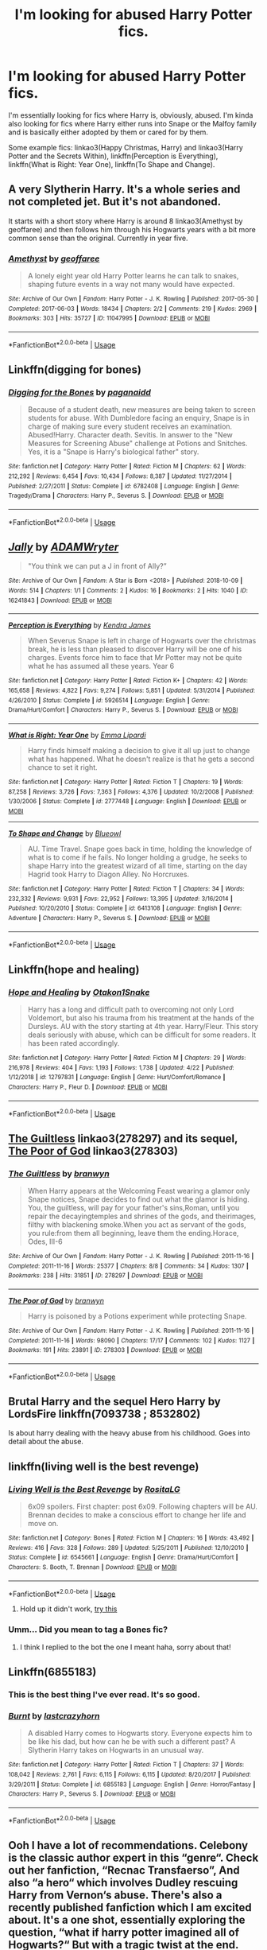 #+TITLE: I'm looking for abused Harry Potter fics.

* I'm looking for abused Harry Potter fics.
:PROPERTIES:
:Author: CyberWolfWrites
:Score: 5
:DateUnix: 1588398339.0
:DateShort: 2020-May-02
:FlairText: What's That Fic?
:END:
I'm essentially looking for fics where Harry is, obviously, abused. I'm kinda also looking for fics where Harry either runs into Snape or the Malfoy family and is basically either adopted by them or cared for by them.

Some example fics: linkao3(Happy Christmas, Harry) and linkao3(Harry Potter and the Secrets Within), linkffn(Perception is Everything), linkffn(What is Right: Year One), linkffn(To Shape and Change).


** *A very Slytherin Harry.* It's a whole series and not completed jet. But it's not abandoned.

It starts with a short story where Harry is around 8 linkao3(Amethyst by geoffaree) and then follows him through his Hogwarts years with a bit more common sense than the original. Currently in year five.
:PROPERTIES:
:Author: BornWithThreeKidneys
:Score: 3
:DateUnix: 1588408306.0
:DateShort: 2020-May-02
:END:

*** [[https://archiveofourown.org/works/11047995][*/Amethyst/*]] by [[https://www.archiveofourown.org/users/geoffaree/pseuds/geoffaree][/geoffaree/]]

#+begin_quote
  A lonely eight year old Harry Potter learns he can talk to snakes, shaping future events in a way not many would have expected.
#+end_quote

^{/Site/:} ^{Archive} ^{of} ^{Our} ^{Own} ^{*|*} ^{/Fandom/:} ^{Harry} ^{Potter} ^{-} ^{J.} ^{K.} ^{Rowling} ^{*|*} ^{/Published/:} ^{2017-05-30} ^{*|*} ^{/Completed/:} ^{2017-06-03} ^{*|*} ^{/Words/:} ^{18434} ^{*|*} ^{/Chapters/:} ^{2/2} ^{*|*} ^{/Comments/:} ^{219} ^{*|*} ^{/Kudos/:} ^{2969} ^{*|*} ^{/Bookmarks/:} ^{303} ^{*|*} ^{/Hits/:} ^{35727} ^{*|*} ^{/ID/:} ^{11047995} ^{*|*} ^{/Download/:} ^{[[https://archiveofourown.org/downloads/11047995/Amethyst.epub?updated_at=1588303225][EPUB]]} ^{or} ^{[[https://archiveofourown.org/downloads/11047995/Amethyst.mobi?updated_at=1588303225][MOBI]]}

--------------

*FanfictionBot*^{2.0.0-beta} | [[https://github.com/tusing/reddit-ffn-bot/wiki/Usage][Usage]]
:PROPERTIES:
:Author: FanfictionBot
:Score: 1
:DateUnix: 1588408321.0
:DateShort: 2020-May-02
:END:


** Linkffn(digging for bones)
:PROPERTIES:
:Author: whatisgreen
:Score: 3
:DateUnix: 1588419654.0
:DateShort: 2020-May-02
:END:

*** [[https://www.fanfiction.net/s/6782408/1/][*/Digging for the Bones/*]] by [[https://www.fanfiction.net/u/1930591/paganaidd][/paganaidd/]]

#+begin_quote
  Because of a student death, new measures are being taken to screen students for abuse. With Dumbledore facing an enquiry, Snape is in charge of making sure every student receives an examination. Abused!Harry. Character death. Sevitis. In answer to the "New Measures for Screening Abuse" challenge at Potions and Snitches. Yes, it is a "Snape is Harry's biological father" story.
#+end_quote

^{/Site/:} ^{fanfiction.net} ^{*|*} ^{/Category/:} ^{Harry} ^{Potter} ^{*|*} ^{/Rated/:} ^{Fiction} ^{M} ^{*|*} ^{/Chapters/:} ^{62} ^{*|*} ^{/Words/:} ^{212,292} ^{*|*} ^{/Reviews/:} ^{6,454} ^{*|*} ^{/Favs/:} ^{10,434} ^{*|*} ^{/Follows/:} ^{8,387} ^{*|*} ^{/Updated/:} ^{11/27/2014} ^{*|*} ^{/Published/:} ^{2/27/2011} ^{*|*} ^{/Status/:} ^{Complete} ^{*|*} ^{/id/:} ^{6782408} ^{*|*} ^{/Language/:} ^{English} ^{*|*} ^{/Genre/:} ^{Tragedy/Drama} ^{*|*} ^{/Characters/:} ^{Harry} ^{P.,} ^{Severus} ^{S.} ^{*|*} ^{/Download/:} ^{[[http://www.ff2ebook.com/old/ffn-bot/index.php?id=6782408&source=ff&filetype=epub][EPUB]]} ^{or} ^{[[http://www.ff2ebook.com/old/ffn-bot/index.php?id=6782408&source=ff&filetype=mobi][MOBI]]}

--------------

*FanfictionBot*^{2.0.0-beta} | [[https://github.com/tusing/reddit-ffn-bot/wiki/Usage][Usage]]
:PROPERTIES:
:Author: FanfictionBot
:Score: 1
:DateUnix: 1588419670.0
:DateShort: 2020-May-02
:END:


** [[https://archiveofourown.org/works/16241843][*/Jally/*]] by [[https://www.archiveofourown.org/users/ADAMWryter/pseuds/ADAMWryter][/ADAMWryter/]]

#+begin_quote
  "You think we can put a J in front of Ally?”
#+end_quote

^{/Site/:} ^{Archive} ^{of} ^{Our} ^{Own} ^{*|*} ^{/Fandom/:} ^{A} ^{Star} ^{is} ^{Born} ^{<2018>} ^{*|*} ^{/Published/:} ^{2018-10-09} ^{*|*} ^{/Words/:} ^{514} ^{*|*} ^{/Chapters/:} ^{1/1} ^{*|*} ^{/Comments/:} ^{2} ^{*|*} ^{/Kudos/:} ^{16} ^{*|*} ^{/Bookmarks/:} ^{2} ^{*|*} ^{/Hits/:} ^{1040} ^{*|*} ^{/ID/:} ^{16241843} ^{*|*} ^{/Download/:} ^{[[https://archiveofourown.org/downloads/16241843/Jally.epub?updated_at=1560083770][EPUB]]} ^{or} ^{[[https://archiveofourown.org/downloads/16241843/Jally.mobi?updated_at=1560083770][MOBI]]}

--------------

[[https://www.fanfiction.net/s/5926514/1/][*/Perception is Everything/*]] by [[https://www.fanfiction.net/u/2281943/Kendra-James][/Kendra James/]]

#+begin_quote
  When Severus Snape is left in charge of Hogwarts over the christmas break, he is less than pleased to discover Harry will be one of his charges. Events force him to face that Mr Potter may not be quite what he has assumed all these years. Year 6
#+end_quote

^{/Site/:} ^{fanfiction.net} ^{*|*} ^{/Category/:} ^{Harry} ^{Potter} ^{*|*} ^{/Rated/:} ^{Fiction} ^{K+} ^{*|*} ^{/Chapters/:} ^{42} ^{*|*} ^{/Words/:} ^{165,658} ^{*|*} ^{/Reviews/:} ^{4,822} ^{*|*} ^{/Favs/:} ^{9,274} ^{*|*} ^{/Follows/:} ^{5,851} ^{*|*} ^{/Updated/:} ^{5/31/2014} ^{*|*} ^{/Published/:} ^{4/26/2010} ^{*|*} ^{/Status/:} ^{Complete} ^{*|*} ^{/id/:} ^{5926514} ^{*|*} ^{/Language/:} ^{English} ^{*|*} ^{/Genre/:} ^{Drama/Hurt/Comfort} ^{*|*} ^{/Characters/:} ^{Harry} ^{P.,} ^{Severus} ^{S.} ^{*|*} ^{/Download/:} ^{[[http://www.ff2ebook.com/old/ffn-bot/index.php?id=5926514&source=ff&filetype=epub][EPUB]]} ^{or} ^{[[http://www.ff2ebook.com/old/ffn-bot/index.php?id=5926514&source=ff&filetype=mobi][MOBI]]}

--------------

[[https://www.fanfiction.net/s/2777448/1/][*/What is Right: Year One/*]] by [[https://www.fanfiction.net/u/688643/Emma-Lipardi][/Emma Lipardi/]]

#+begin_quote
  Harry finds himself making a decision to give it all up just to change what has happened. What he doesn't realize is that he gets a second chance to set it right.
#+end_quote

^{/Site/:} ^{fanfiction.net} ^{*|*} ^{/Category/:} ^{Harry} ^{Potter} ^{*|*} ^{/Rated/:} ^{Fiction} ^{T} ^{*|*} ^{/Chapters/:} ^{19} ^{*|*} ^{/Words/:} ^{87,258} ^{*|*} ^{/Reviews/:} ^{3,726} ^{*|*} ^{/Favs/:} ^{7,363} ^{*|*} ^{/Follows/:} ^{4,376} ^{*|*} ^{/Updated/:} ^{10/2/2008} ^{*|*} ^{/Published/:} ^{1/30/2006} ^{*|*} ^{/Status/:} ^{Complete} ^{*|*} ^{/id/:} ^{2777448} ^{*|*} ^{/Language/:} ^{English} ^{*|*} ^{/Download/:} ^{[[http://www.ff2ebook.com/old/ffn-bot/index.php?id=2777448&source=ff&filetype=epub][EPUB]]} ^{or} ^{[[http://www.ff2ebook.com/old/ffn-bot/index.php?id=2777448&source=ff&filetype=mobi][MOBI]]}

--------------

[[https://www.fanfiction.net/s/6413108/1/][*/To Shape and Change/*]] by [[https://www.fanfiction.net/u/1201799/Blueowl][/Blueowl/]]

#+begin_quote
  AU. Time Travel. Snape goes back in time, holding the knowledge of what is to come if he fails. No longer holding a grudge, he seeks to shape Harry into the greatest wizard of all time, starting on the day Hagrid took Harry to Diagon Alley. No Horcruxes.
#+end_quote

^{/Site/:} ^{fanfiction.net} ^{*|*} ^{/Category/:} ^{Harry} ^{Potter} ^{*|*} ^{/Rated/:} ^{Fiction} ^{T} ^{*|*} ^{/Chapters/:} ^{34} ^{*|*} ^{/Words/:} ^{232,332} ^{*|*} ^{/Reviews/:} ^{9,931} ^{*|*} ^{/Favs/:} ^{22,952} ^{*|*} ^{/Follows/:} ^{13,395} ^{*|*} ^{/Updated/:} ^{3/16/2014} ^{*|*} ^{/Published/:} ^{10/20/2010} ^{*|*} ^{/Status/:} ^{Complete} ^{*|*} ^{/id/:} ^{6413108} ^{*|*} ^{/Language/:} ^{English} ^{*|*} ^{/Genre/:} ^{Adventure} ^{*|*} ^{/Characters/:} ^{Harry} ^{P.,} ^{Severus} ^{S.} ^{*|*} ^{/Download/:} ^{[[http://www.ff2ebook.com/old/ffn-bot/index.php?id=6413108&source=ff&filetype=epub][EPUB]]} ^{or} ^{[[http://www.ff2ebook.com/old/ffn-bot/index.php?id=6413108&source=ff&filetype=mobi][MOBI]]}

--------------

*FanfictionBot*^{2.0.0-beta} | [[https://github.com/tusing/reddit-ffn-bot/wiki/Usage][Usage]]
:PROPERTIES:
:Author: FanfictionBot
:Score: 2
:DateUnix: 1588398373.0
:DateShort: 2020-May-02
:END:


** Linkffn(hope and healing)
:PROPERTIES:
:Author: Kingslayer629736
:Score: 2
:DateUnix: 1588410128.0
:DateShort: 2020-May-02
:END:

*** [[https://www.fanfiction.net/s/12797831/1/][*/Hope and Healing/*]] by [[https://www.fanfiction.net/u/1604386/Otakon1Snake][/Otakon1Snake/]]

#+begin_quote
  Harry has a long and difficult path to overcoming not only Lord Voldemort, but also his trauma from his treatment at the hands of the Dursleys. AU with the story starting at 4th year. Harry/Fleur. This story deals seriously with abuse, which can be difficult for some readers. It has been rated accordingly.
#+end_quote

^{/Site/:} ^{fanfiction.net} ^{*|*} ^{/Category/:} ^{Harry} ^{Potter} ^{*|*} ^{/Rated/:} ^{Fiction} ^{M} ^{*|*} ^{/Chapters/:} ^{29} ^{*|*} ^{/Words/:} ^{216,978} ^{*|*} ^{/Reviews/:} ^{404} ^{*|*} ^{/Favs/:} ^{1,193} ^{*|*} ^{/Follows/:} ^{1,738} ^{*|*} ^{/Updated/:} ^{4/22} ^{*|*} ^{/Published/:} ^{1/12/2018} ^{*|*} ^{/id/:} ^{12797831} ^{*|*} ^{/Language/:} ^{English} ^{*|*} ^{/Genre/:} ^{Hurt/Comfort/Romance} ^{*|*} ^{/Characters/:} ^{Harry} ^{P.,} ^{Fleur} ^{D.} ^{*|*} ^{/Download/:} ^{[[http://www.ff2ebook.com/old/ffn-bot/index.php?id=12797831&source=ff&filetype=epub][EPUB]]} ^{or} ^{[[http://www.ff2ebook.com/old/ffn-bot/index.php?id=12797831&source=ff&filetype=mobi][MOBI]]}

--------------

*FanfictionBot*^{2.0.0-beta} | [[https://github.com/tusing/reddit-ffn-bot/wiki/Usage][Usage]]
:PROPERTIES:
:Author: FanfictionBot
:Score: 1
:DateUnix: 1588410147.0
:DateShort: 2020-May-02
:END:


** [[https://archiveofourown.org/collections/platonic_teacher_student_fics/works/278297][The Guiltless]] linkao3(278297) and its sequel, [[https://archiveofourown.org/works/278303][The Poor of God]] linkao3(278303)
:PROPERTIES:
:Author: siderumincaelo
:Score: 1
:DateUnix: 1588429507.0
:DateShort: 2020-May-02
:END:

*** [[https://archiveofourown.org/works/278297][*/The Guiltless/*]] by [[https://www.archiveofourown.org/users/branwyn/pseuds/branwyn][/branwyn/]]

#+begin_quote
  When Harry appears at the Welcoming Feast wearing a glamor only Snape notices, Snape decides to find out what the glamor is hiding. You, the guiltless, will pay for your father's sins,Roman, until you repair the decayingtemples and shrines of the gods, and theirimages, filthy with blackening smoke.When you act as servant of the gods, you rule:from them all beginning, leave them the ending.Horace, Odes, III-6
#+end_quote

^{/Site/:} ^{Archive} ^{of} ^{Our} ^{Own} ^{*|*} ^{/Fandom/:} ^{Harry} ^{Potter} ^{-} ^{J.} ^{K.} ^{Rowling} ^{*|*} ^{/Published/:} ^{2011-11-16} ^{*|*} ^{/Completed/:} ^{2011-11-16} ^{*|*} ^{/Words/:} ^{25377} ^{*|*} ^{/Chapters/:} ^{8/8} ^{*|*} ^{/Comments/:} ^{34} ^{*|*} ^{/Kudos/:} ^{1307} ^{*|*} ^{/Bookmarks/:} ^{238} ^{*|*} ^{/Hits/:} ^{31851} ^{*|*} ^{/ID/:} ^{278297} ^{*|*} ^{/Download/:} ^{[[https://archiveofourown.org/downloads/278297/The%20Guiltless.epub?updated_at=1571689913][EPUB]]} ^{or} ^{[[https://archiveofourown.org/downloads/278297/The%20Guiltless.mobi?updated_at=1571689913][MOBI]]}

--------------

[[https://archiveofourown.org/works/278303][*/The Poor of God/*]] by [[https://www.archiveofourown.org/users/branwyn/pseuds/branwyn][/branwyn/]]

#+begin_quote
  Harry is poisoned by a Potions experiment while protecting Snape.
#+end_quote

^{/Site/:} ^{Archive} ^{of} ^{Our} ^{Own} ^{*|*} ^{/Fandom/:} ^{Harry} ^{Potter} ^{-} ^{J.} ^{K.} ^{Rowling} ^{*|*} ^{/Published/:} ^{2011-11-16} ^{*|*} ^{/Completed/:} ^{2011-11-16} ^{*|*} ^{/Words/:} ^{98090} ^{*|*} ^{/Chapters/:} ^{17/17} ^{*|*} ^{/Comments/:} ^{102} ^{*|*} ^{/Kudos/:} ^{1127} ^{*|*} ^{/Bookmarks/:} ^{191} ^{*|*} ^{/Hits/:} ^{23891} ^{*|*} ^{/ID/:} ^{278303} ^{*|*} ^{/Download/:} ^{[[https://archiveofourown.org/downloads/278303/The%20Poor%20of%20God.epub?updated_at=1579925058][EPUB]]} ^{or} ^{[[https://archiveofourown.org/downloads/278303/The%20Poor%20of%20God.mobi?updated_at=1579925058][MOBI]]}

--------------

*FanfictionBot*^{2.0.0-beta} | [[https://github.com/tusing/reddit-ffn-bot/wiki/Usage][Usage]]
:PROPERTIES:
:Author: FanfictionBot
:Score: 1
:DateUnix: 1588429522.0
:DateShort: 2020-May-02
:END:


** Brutal Harry and the sequel Hero Harry by LordsFire linkffn(7093738 ; 8532802)

Is about harry dealing with the heavy abuse from his childhood. Goes into detail about the abuse.
:PROPERTIES:
:Author: very_____nice
:Score: 1
:DateUnix: 1588443740.0
:DateShort: 2020-May-02
:END:


** linkffn(living well is the best revenge)
:PROPERTIES:
:Score: 1
:DateUnix: 1588476164.0
:DateShort: 2020-May-03
:END:

*** [[https://www.fanfiction.net/s/6545661/1/][*/Living Well is the Best Revenge/*]] by [[https://www.fanfiction.net/u/987572/RositaLG][/RositaLG/]]

#+begin_quote
  6x09 spoilers. First chapter: post 6x09. Following chapters will be AU. Brennan decides to make a conscious effort to change her life and move on.
#+end_quote

^{/Site/:} ^{fanfiction.net} ^{*|*} ^{/Category/:} ^{Bones} ^{*|*} ^{/Rated/:} ^{Fiction} ^{M} ^{*|*} ^{/Chapters/:} ^{16} ^{*|*} ^{/Words/:} ^{43,492} ^{*|*} ^{/Reviews/:} ^{416} ^{*|*} ^{/Favs/:} ^{328} ^{*|*} ^{/Follows/:} ^{289} ^{*|*} ^{/Updated/:} ^{5/25/2011} ^{*|*} ^{/Published/:} ^{12/10/2010} ^{*|*} ^{/Status/:} ^{Complete} ^{*|*} ^{/id/:} ^{6545661} ^{*|*} ^{/Language/:} ^{English} ^{*|*} ^{/Genre/:} ^{Drama/Hurt/Comfort} ^{*|*} ^{/Characters/:} ^{S.} ^{Booth,} ^{T.} ^{Brennan} ^{*|*} ^{/Download/:} ^{[[http://www.ff2ebook.com/old/ffn-bot/index.php?id=6545661&source=ff&filetype=epub][EPUB]]} ^{or} ^{[[http://www.ff2ebook.com/old/ffn-bot/index.php?id=6545661&source=ff&filetype=mobi][MOBI]]}

--------------

*FanfictionBot*^{2.0.0-beta} | [[https://github.com/tusing/reddit-ffn-bot/wiki/Usage][Usage]]
:PROPERTIES:
:Author: FanfictionBot
:Score: 1
:DateUnix: 1588476183.0
:DateShort: 2020-May-03
:END:

**** Hold up it didn't work, [[https://m.fanfiction.net/s/4912291/1/The-Best-Revenge][try this]]
:PROPERTIES:
:Score: 1
:DateUnix: 1588476359.0
:DateShort: 2020-May-03
:END:


*** Umm... Did you mean to tag a Bones fic?
:PROPERTIES:
:Author: CyberWolfWrites
:Score: 1
:DateUnix: 1588480088.0
:DateShort: 2020-May-03
:END:

**** I think I replied to the bot the one I meant haha, sorry about that!
:PROPERTIES:
:Score: 1
:DateUnix: 1588484896.0
:DateShort: 2020-May-03
:END:


** Linkffn(6855183)
:PROPERTIES:
:Author: very_____nice
:Score: 1
:DateUnix: 1589485678.0
:DateShort: 2020-May-15
:END:

*** This is the best thing I've ever read. It's so good.
:PROPERTIES:
:Author: CyberWolfWrites
:Score: 2
:DateUnix: 1589516240.0
:DateShort: 2020-May-15
:END:


*** [[https://www.fanfiction.net/s/6855183/1/][*/Burnt/*]] by [[https://www.fanfiction.net/u/1715129/lastcrazyhorn][/lastcrazyhorn/]]

#+begin_quote
  A disabled Harry comes to Hogwarts story. Everyone expects him to be like his dad, but how can he be with such a different past? A Slytherin Harry takes on Hogwarts in an unusual way.
#+end_quote

^{/Site/:} ^{fanfiction.net} ^{*|*} ^{/Category/:} ^{Harry} ^{Potter} ^{*|*} ^{/Rated/:} ^{Fiction} ^{T} ^{*|*} ^{/Chapters/:} ^{37} ^{*|*} ^{/Words/:} ^{108,042} ^{*|*} ^{/Reviews/:} ^{2,761} ^{*|*} ^{/Favs/:} ^{6,115} ^{*|*} ^{/Follows/:} ^{6,115} ^{*|*} ^{/Updated/:} ^{8/20/2017} ^{*|*} ^{/Published/:} ^{3/29/2011} ^{*|*} ^{/Status/:} ^{Complete} ^{*|*} ^{/id/:} ^{6855183} ^{*|*} ^{/Language/:} ^{English} ^{*|*} ^{/Genre/:} ^{Horror/Fantasy} ^{*|*} ^{/Characters/:} ^{Harry} ^{P.,} ^{Severus} ^{S.} ^{*|*} ^{/Download/:} ^{[[http://www.ff2ebook.com/old/ffn-bot/index.php?id=6855183&source=ff&filetype=epub][EPUB]]} ^{or} ^{[[http://www.ff2ebook.com/old/ffn-bot/index.php?id=6855183&source=ff&filetype=mobi][MOBI]]}

--------------

*FanfictionBot*^{2.0.0-beta} | [[https://github.com/tusing/reddit-ffn-bot/wiki/Usage][Usage]]
:PROPERTIES:
:Author: FanfictionBot
:Score: 1
:DateUnix: 1589485701.0
:DateShort: 2020-May-15
:END:


** Ooh I have a lot of recommendations. Celebony is the classic author expert in this “genre“. Check out her fanfiction, “Recnac Transfaerso”, And also “a hero“ which involves Dudley rescuing Harry from Vernon‘s abuse. There's also a recently published fanfiction which I am excited about. It's a one shot, essentially exploring the question, “what if harry potter imagined all of Hogwarts?“ But with a tragic twist at the end. The ending is heartbreaking but strangely beautiful and dreamlike in its own right. It's called Alastair's Cupboard.[[https://m.fanfiction.net/s/13657777/1/Alastair-s-Cupboard][Alastair's Cupboard]]
:PROPERTIES:
:Author: disastrician
:Score: 1
:DateUnix: 1596929911.0
:DateShort: 2020-Aug-09
:END:

*** linkffn(13657777)
:PROPERTIES:
:Author: disastrician
:Score: 1
:DateUnix: 1598484254.0
:DateShort: 2020-Aug-27
:END:

**** [[https://www.fanfiction.net/s/13657777/1/][*/Alastair's Cupboard/*]] by [[https://www.fanfiction.net/u/8134460/alternativeneem][/alternativeneem/]]

#+begin_quote
  Oneshot, Abused!Harry. Before Hedwig the owl, there was Alastair the spider. In an unforgiving household, 10-year-old Harry has no one else who cares whether he lives or dies. He'll need every ounce of vigilance if he is to survive. Warning: descriptions of physical child abuse.
#+end_quote

^{/Site/:} ^{fanfiction.net} ^{*|*} ^{/Category/:} ^{Harry} ^{Potter} ^{*|*} ^{/Rated/:} ^{Fiction} ^{M} ^{*|*} ^{/Words/:} ^{5,300} ^{*|*} ^{/Favs/:} ^{4} ^{*|*} ^{/Follows/:} ^{2} ^{*|*} ^{/Published/:} ^{7/30} ^{*|*} ^{/Status/:} ^{Complete} ^{*|*} ^{/id/:} ^{13657777} ^{*|*} ^{/Language/:} ^{English} ^{*|*} ^{/Genre/:} ^{Hurt/Comfort/Tragedy} ^{*|*} ^{/Characters/:} ^{Harry} ^{P.,} ^{Vernon} ^{D.} ^{*|*} ^{/Download/:} ^{[[http://www.ff2ebook.com/old/ffn-bot/index.php?id=13657777&source=ff&filetype=epub][EPUB]]} ^{or} ^{[[http://www.ff2ebook.com/old/ffn-bot/index.php?id=13657777&source=ff&filetype=mobi][MOBI]]}

--------------

*FanfictionBot*^{2.0.0-beta} | [[https://github.com/FanfictionBot/reddit-ffn-bot/wiki/Usage][Usage]] | [[https://www.reddit.com/message/compose?to=tusing][Contact]]
:PROPERTIES:
:Author: FanfictionBot
:Score: 1
:DateUnix: 1598484289.0
:DateShort: 2020-Aug-27
:END:
